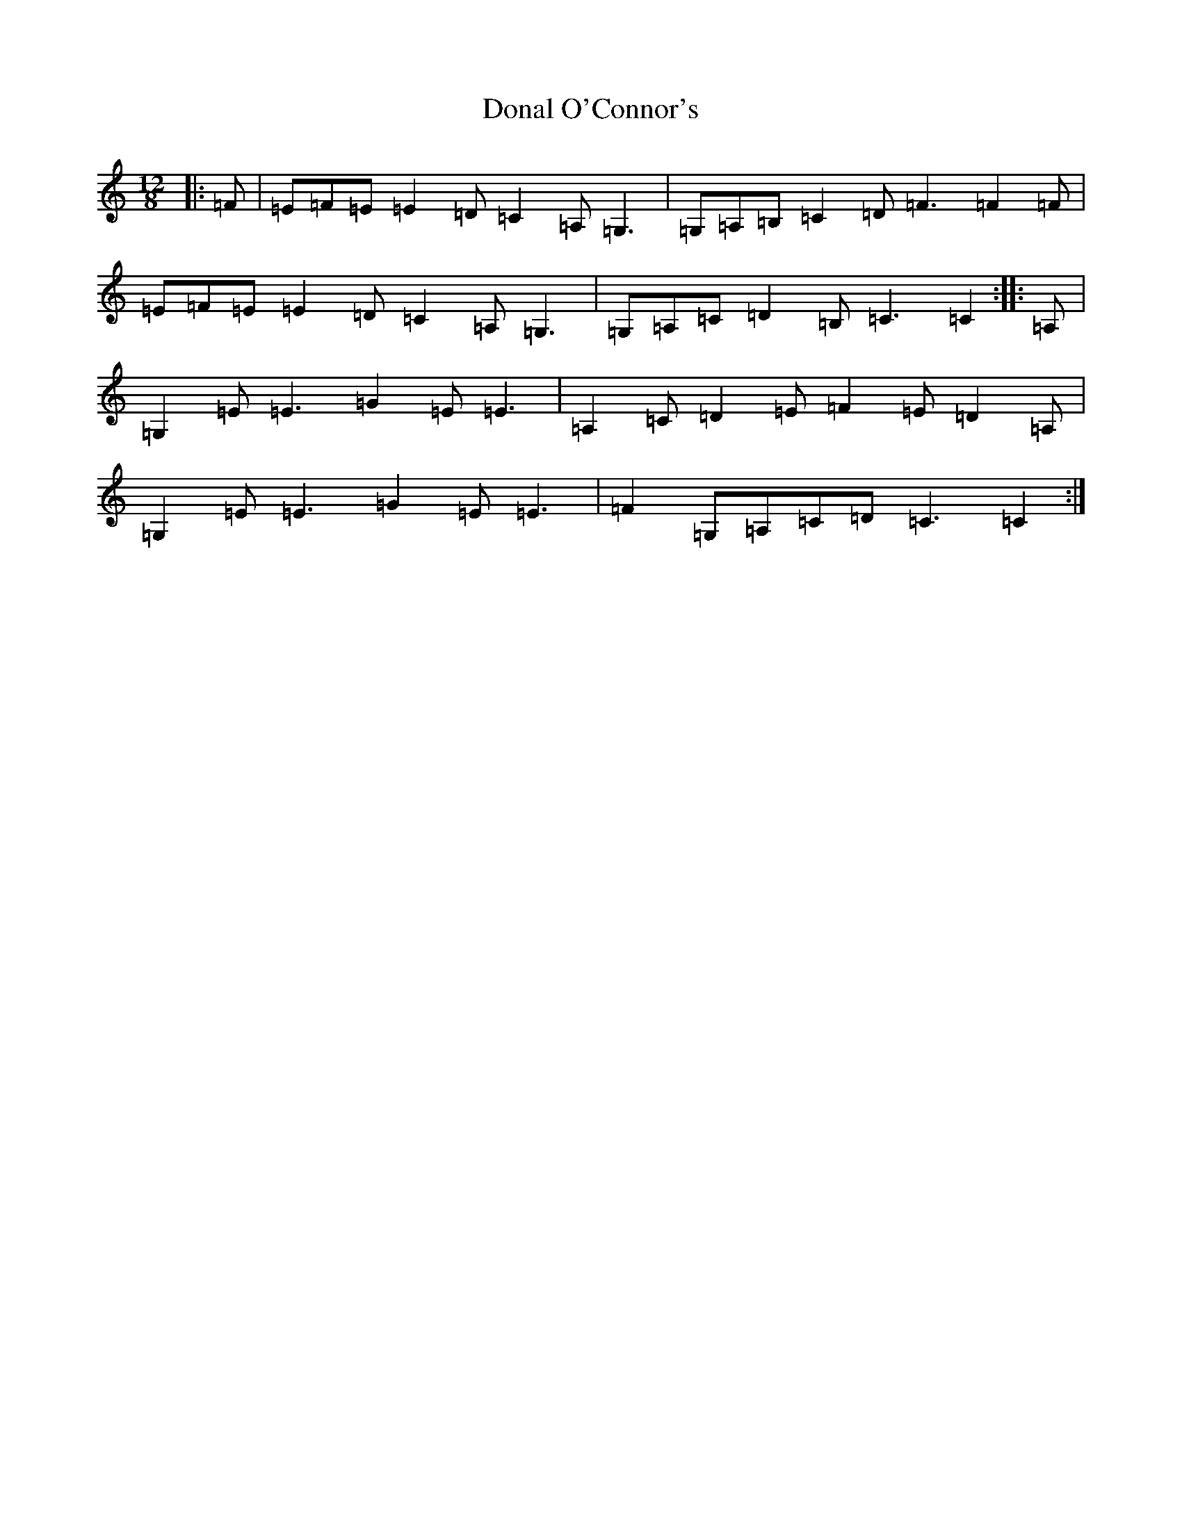 X: 5369
T: Donal O'Connor's
S: https://thesession.org/tunes/7449#setting18937
R: slide
M:12/8
L:1/8
K: C Major
|:=F|=E=F=E=E2=D=C2=A,=G,3|=G,=A,=B,=C2=D=F3=F2=F|=E=F=E=E2=D=C2=A,=G,3|=G,=A,=C=D2=B,=C3=C2:||:=A,|=G,2=E=E3=G2=E=E3|=A,2=C=D2=E=F2=E=D2=A,|=G,2=E=E3=G2=E=E3|=F2=G,=A,=C=D=C3=C2:|